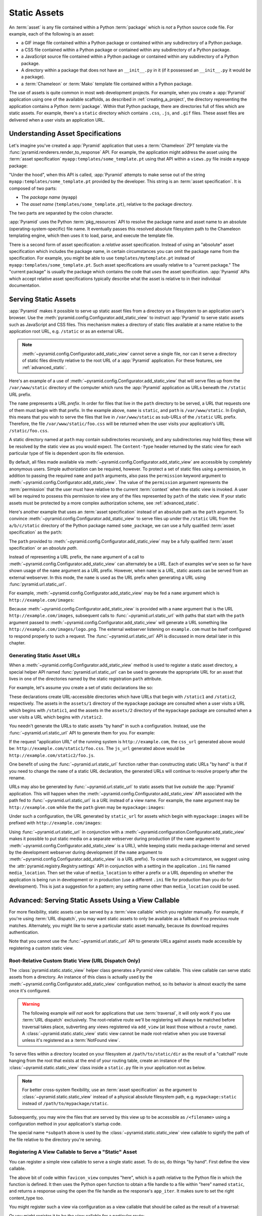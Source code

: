 .. index::
   single: assets
   single: static asssets

.. _assets_chapter:

Static Assets
=============

An :term:`asset` is any file contained within a Python :term:`package` which
is *not* a Python source code file.  For example, each of the following is an
asset:

- a GIF image file contained within a Python package or contained within any
  subdirectory of a Python package.

- a CSS file contained within a Python package or contained within any
  subdirectory of a Python package.

- a JavaScript source file contained within a Python package or contained
  within any subdirectory of a Python package.

- A directory within a package that does not have an ``__init__.py``
  in it (if it possessed an ``__init__.py`` it would *be* a package).

- a :term:`Chameleon` or :term:`Mako` template file contained within a Python
  package.

The use of assets is quite common in most web development projects.  For
example, when you create a :app:`Pyramid` application using one of the
available scaffolds, as described in :ref:`creating_a_project`, the
directory representing the application contains a Python :term:`package`.
Within that Python package, there are directories full of files which are
static assets.  For example, there's a ``static`` directory which contains
``.css``, ``.js``, and ``.gif`` files.  These asset files are delivered when
a user visits an application URL.

.. _asset_specifications:

Understanding Asset Specifications
----------------------------------

Let's imagine you've created a :app:`Pyramid` application that uses a
:term:`Chameleon` ZPT template via the
:func:`pyramid.renderers.render_to_response` API.  For example, the
application might address the asset using the :term:`asset specification`
``myapp:templates/some_template.pt`` using that API within a ``views.py``
file inside a ``myapp`` package:

.. ignore-next-block
.. code-block:: python
   :linenos:

   from pyramid.renderers import render_to_response
   render_to_response('myapp:templates/some_template.pt', {}, request)

"Under the hood", when this API is called, :app:`Pyramid` attempts to make
sense out of the string ``myapp:templates/some_template.pt`` provided by the
developer.  This string is an :term:`asset specification`.  It is composed of
two parts:

- The *package name* (``myapp``)

- The *asset name* (``templates/some_template.pt``), relative to the package
  directory.

The two parts are separated by the colon character.

:app:`Pyramid` uses the Python :term:`pkg_resources` API to resolve the
package name and asset name to an absolute (operating-system-specific) file
name.  It eventually passes this resolved absolute filesystem path to the
Chameleon templating engine, which then uses it to load, parse, and execute
the template file.

There is a second form of asset specification: a *relative* asset
specification.  Instead of using an "absolute" asset specification which
includes the package name, in certain circumstances you can omit the package
name from the specification.  For example, you might be able to use
``templates/mytemplate.pt`` instead of ``myapp:templates/some_template.pt``.
Such asset specifications are usually relative to a "current package."  The
"current package" is usually the package which contains the code that *uses*
the asset specification.  :app:`Pyramid` APIs which accept relative asset
specifications typically describe what the asset is relative to in their
individual documentation.

.. index::
   single: add_static_view

.. _static_assets_section:

Serving Static Assets
---------------------

:app:`Pyramid` makes it possible to serve up static asset files from a
directory on a filesystem to an application user's browser.  Use the
:meth:`pyramid.config.Configurator.add_static_view` to instruct
:app:`Pyramid` to serve static assets such as JavaScript and CSS files. This
mechanism makes a directory of static files available at a name relative to
the application root URL, e.g. ``/static`` or as an external URL.

.. note:: :meth:`~pyramid.config.Configurator.add_static_view` cannot serve a
   single file, nor can it serve a directory of static files directly
   relative to the root URL of a :app:`Pyramid` application.  For these
   features, see :ref:`advanced_static`.

Here's an example of a use of
:meth:`~pyramid.config.Configurator.add_static_view` that will serve files up
from the ``/var/www/static`` directory of the computer which runs the
:app:`Pyramid` application as URLs beneath the ``/static`` URL prefix.

.. code-block:: python
   :linenos:

   # config is an instance of pyramid.config.Configurator
   config.add_static_view(name='static', path='/var/www/static')

The ``name`` prepresents a URL *prefix*.  In order for files that live in the
``path`` directory to be served, a URL that requests one of them must begin
with that prefix.  In the example above, ``name`` is ``static``, and ``path``
is ``/var/www/static``.  In English, this means that you wish to serve the
files that live in ``/var/www/static`` as sub-URLs of the ``/static`` URL
prefix.  Therefore, the file ``/var/www/static/foo.css`` will be returned
when the user visits your application's URL ``/static/foo.css``.

A static directory named at ``path`` may contain subdirectories recursively,
and any subdirectories may hold files; these will be resolved by the static
view as you would expect.  The ``Content-Type`` header returned by the static
view for each particular type of file is dependent upon its file extension.

By default, all files made available via
:meth:`~pyramid.config.Configurator.add_static_view` are accessible by
completely anonymous users.  Simple authorization can be required, however.
To protect a set of static files using a permission, in addition to passing
the required ``name`` and ``path`` arguments, also pass the ``permission``
keyword argument to :meth:`~pyramid.config.Configurator.add_static_view`.
The value of the ``permission`` argument represents the :term:`permission`
that the user must have relative to the current :term:`context` when the
static view is invoked.  A user will be required to possess this permission
to view any of the files represented by ``path`` of the static view.  If your
static assets must be protected by a more complex authorization scheme,
see :ref:`advanced_static`.

Here's another example that uses an :term:`asset specification` instead of an
absolute path as the ``path`` argument.  To convince
:meth:`~pyramid.config.Configurator.add_static_view` to serve files up under
the ``/static`` URL from the ``a/b/c/static`` directory of the Python package
named ``some_package``, we can use a fully qualified :term:`asset
specification` as the ``path``:

.. code-block:: python
   :linenos:

   # config is an instance of pyramid.config.Configurator
   config.add_static_view(name='static', path='some_package:a/b/c/static')

The ``path`` provided to :meth:`~pyramid.config.Configurator.add_static_view`
may be a fully qualified :term:`asset specification` or an *absolute path*.

Instead of representing a URL prefix, the ``name`` argument of a call to
:meth:`~pyramid.config.Configurator.add_static_view` can alternately be a
*URL*.  Each of examples we've seen so far have shown usage of the ``name``
argument as a URL prefix.  However, when ``name`` is a *URL*, static assets
can be served from an external webserver.  In this mode, the ``name`` is used
as the URL prefix when generating a URL using :func:`pyramid.url.static_url`.

For example, :meth:`~pyramid.config.Configurator.add_static_view` may
be fed a ``name`` argument which is ``http://example.com/images``:

.. code-block:: python
   :linenos:

   # config is an instance of pyramid.config.Configurator
   config.add_static_view(name='http://example.com/images', 
                          path='mypackage:images')

Because :meth:`~pyramid.config.Configurator.add_static_view` is provided with
a ``name`` argument that is the URL ``http://example.com/images``, subsequent
calls to :func:`~pyramid.url.static_url` with paths that start with the
``path`` argument passed to
:meth:`~pyramid.config.Configurator.add_static_view` will generate a URL
something like ``http://example.com/images/logo.png``.  The external
webserver listening on ``example.com`` must be itself configured to respond
properly to such a request.  The :func:`~pyramid.url.static_url` API is
discussed in more detail later in this chapter.

.. index::
   single: generating static asset urls
   single: static asset urls

.. _generating_static_asset_urls:

Generating Static Asset URLs
~~~~~~~~~~~~~~~~~~~~~~~~~~~~

When a :meth:`~pyramid.config.Configurator.add_static_view` method is used to
register a static asset directory, a special helper API named
:func:`pyramid.url.static_url` can be used to generate the appropriate URL
for an asset that lives in one of the directories named by the static
registration ``path`` attribute.

For example, let's assume you create a set of static declarations like so:

.. code-block:: python
   :linenos:

   config.add_static_view(name='static1', path='mypackage:assets/1')
   config.add_static_view(name='static2', path='mypackage:assets/2')

These declarations create URL-accessible directories which have URLs that
begin with ``/static1`` and ``/static2``, respectively.  The assets in the
``assets/1`` directory of the ``mypackage`` package are consulted when a user
visits a URL which begins with ``/static1``, and the assets in the
``assets/2`` directory of the ``mypackage`` package are consulted when a user
visits a URL which begins with ``/static2``.

You needn't generate the URLs to static assets "by hand" in such a
configuration.  Instead, use the :func:`~pyramid.url.static_url` API to
generate them for you.  For example:

.. code-block:: python
   :linenos:

   from pyramid.url import static_url
   from pyramid.chameleon_zpt import render_template_to_response

   def my_view(request):
       css_url = static_url('mypackage:assets/1/foo.css', request)
       js_url = static_url('mypackage:assets/2/foo.js', request)
       return render_template_to_response('templates/my_template.pt',
                                          css_url = css_url,
                                          js_url = js_url)

If the request "application URL" of the running system is
``http://example.com``, the ``css_url`` generated above would be:
``http://example.com/static1/foo.css``.  The ``js_url`` generated
above would be ``http://example.com/static2/foo.js``.

One benefit of using the :func:`~pyramid.url.static_url` function rather than
constructing static URLs "by hand" is that if you need to change the ``name``
of a static URL declaration, the generated URLs will continue to resolve
properly after the rename.

URLs may also be generated by :func:`~pyramid.url.static_url` to static assets
that live *outside* the :app:`Pyramid` application.  This will happen when
the :meth:`~pyramid.config.Configurator.add_static_view` API associated with
the path fed to :func:`~pyramid.url.static_url` is a *URL* instead of a view
name.  For example, the ``name`` argument may be ``http://example.com`` while
the the ``path`` given may be ``mypackage:images``:

.. code-block:: python
   :linenos:

   config.add_static_view(name='http://example.com/images', 
                          path='mypackage:images')

Under such a configuration, the URL generated by ``static_url`` for
assets which begin with ``mypackage:images`` will be prefixed with
``http://example.com/images``:

.. code-block:: python
   :linenos:

   static_url('mypackage:images/logo.png', request)
   # -> http://example.com/images/logo.png

Using :func:`~pyramid.url.static_url` in conjunction with a
:meth:`~pyramid.configuration.Configurator.add_static_view` makes it possible
to put static media on a separate webserver during production (if the
``name`` argument to :meth:`~pyramid.config.Configurator.add_static_view` is a
URL), while keeping static media package-internal and served by the
development webserver during development (if the ``name`` argument to
:meth:`~pyramid.config.Configurator.add_static_view` is a URL prefix).  To
create such a circumstance, we suggest using the
:attr:`pyramid.registry.Registry.settings` API in conjunction with a setting
in the application ``.ini`` file named ``media_location``.  Then set the
value of ``media_location`` to either a prefix or a URL depending on whether
the application is being run in development or in production (use a different
``.ini`` file for production than you do for development).  This is just a
suggestion for a pattern; any setting name other than ``media_location``
could be used.

.. index::
   single: static assets view

.. _advanced_static:

Advanced: Serving Static Assets Using a View Callable
-----------------------------------------------------

For more flexibility, static assets can be served by a :term:`view callable`
which you register manually.  For example, if you're using :term:`URL
dispatch`, you may want static assets to only be available as a fallback if
no previous route matches.  Alternately, you might like to serve a particular
static asset manually, because its download requires authentication.

Note that you cannot use the :func:`~pyramid.url.static_url` API to generate
URLs against assets made accessible by registering a custom static view.

Root-Relative Custom Static View (URL Dispatch Only)
~~~~~~~~~~~~~~~~~~~~~~~~~~~~~~~~~~~~~~~~~~~~~~~~~~~~

The :class:`pyramid.static.static_view` helper class generates a Pyramid view
callable.  This view callable can serve static assets from a directory.  An
instance of this class is actually used by the
:meth:`~pyramid.config.Configurator.add_static_view` configuration method, so
its behavior is almost exactly the same once it's configured.

.. warning:: The following example *will not work* for applications that use
   :term:`traversal`, it will only work if you use :term:`URL dispatch`
   exclusively.  The root-relative route we'll be registering will always be
   matched before traversal takes place, subverting any views registered via
   ``add_view`` (at least those without a ``route_name``).  A
   :class:`~pyramid.static.static_view` static view cannot be made
   root-relative when you use traversal unless it's registered as a
   :term:`NotFound view`.

To serve files within a directory located on your filesystem at
``/path/to/static/dir`` as the result of a "catchall" route hanging from the
root that exists at the end of your routing table, create an instance of the
:class:`~pyramid.static.static_view` class inside a ``static.py`` file in
your application root as below.

.. ignore-next-block
.. code-block:: python
   :linenos:

   from pyramid.static import static
   static_view = static_view('/path/to/static/dir', use_subpath=True)

.. note:: For better cross-system flexibility, use an :term:`asset
   specification` as the argument to :class:`~pyramid.static.static_view`
   instead of a physical absolute filesystem path, e.g. ``mypackage:static``
   instead of ``/path/to/mypackage/static``.

Subsequently, you may wire the files that are served by this view up to be
accessible as ``/<filename>`` using a configuration method in your
application's startup code.

.. code-block:: python
   :linenos:

   # .. every other add_route declaration should come
   # before this one, as it will, by default, catch all requests

   config.add_route('catchall_static', '/*subpath')
   config.add_view('myapp.static.static_view', route_name='catchall_static')

The special name ``*subpath`` above is used by the
:class:`~pyramid.static.static_view` view callable to signify the path of the
file relative to the directory you're serving.

Registering A View Callable to Serve a "Static" Asset
~~~~~~~~~~~~~~~~~~~~~~~~~~~~~~~~~~~~~~~~~~~~~~~~~~~~~

You can register a simple view callable to serve a single static asset.  To
do so, do things "by hand".  First define the view callable.

.. code-block:: python
   :linenos:

   import os
   from pyramid.response import Response

   def favicon_view(request):
       here = os.path.dirname(__file__)
       icon = open(os.path.join(here, 'static', 'favicon.ico'))
       return Response(content_type='image/x-icon', app_iter=icon)

The above bit of code within ``favicon_view`` computes "here", which is a
path relative to the Python file in which the function is defined.  It then
uses the Python ``open`` function to obtain a file handle to a file within
"here" named ``static``, and returns a response using the open the file
handle as the response's ``app_iter``.  It makes sure to set the right
content_type too.

You might register such a view via configuration as a view callable that
should be called as the result of a traversal:

.. code-block:: python
   :linenos:

   config.add_view('myapp.views.favicon_view', name='favicon.ico')

Or you might register it to be the view callable for a particular route:

.. code-block:: python
   :linenos:

   config.add_route('favicon', '/favicon.ico')
   config.add_view('myapp.views.favicon_view', route_name='favicon')

Because this is a simple view callable, it can be protected with a
:term:`permission` or can be configured to respond under different
circumstances using :term:`view predicate` arguments.


.. index::
   pair: overriding; assets

.. _overriding_assets_section:

Overriding Assets
-----------------

It can often be useful to override specific assets from "outside" a given
:app:`Pyramid` application.  For example, you may wish to reuse an existing
:app:`Pyramid` application more or less unchanged.  However, some specific
template file owned by the application might have inappropriate HTML, or some
static asset (such as a logo file or some CSS file) might not be appropriate.
You *could* just fork the application entirely, but it's often more
convenient to just override the assets that are inappropriate and reuse the
application "as is".  This is particularly true when you reuse some "core"
application over and over again for some set of customers (such as a CMS
application, or some bug tracking application), and you want to make
arbitrary visual modifications to a particular application deployment without
forking the underlying code.

To this end, :app:`Pyramid` contains a feature that makes it possible to
"override" one asset with one or more other assets.  In support of this
feature, a :term:`Configurator` API exists named
:meth:`pyramid.config.Configurator.override_asset`.  This API allows you to
*override* the following kinds of assets defined in any Python package:

- Individual :term:`Chameleon` templates.

- A directory containing multiple Chameleon templates.

- Individual static files served up by an instance of the
  ``pyramid.static.static_view`` helper class.

- A directory of static files served up by an instance of the
  ``pyramid.static.static_view`` helper class.

- Any other asset (or set of assets) addressed by code that uses the
  setuptools :term:`pkg_resources` API.

.. note:: The :term:`ZCML` directive named ``asset`` serves the same purpose
   as the :meth:`~pyramid.config.Configurator.override_asset` method.

.. index::
   single: override_asset

.. _override_asset:

The ``override_asset`` API
~~~~~~~~~~~~~~~~~~~~~~~~~~

An individual call to :meth:`~pyramid.config.Configurator.override_asset`
can override a single asset.  For example:

.. ignore-next-block
.. code-block:: python
   :linenos:

   config.override_asset(
            to_override='some.package:templates/mytemplate.pt',
            override_with='another.package:othertemplates/anothertemplate.pt')

The string value passed to both ``to_override`` and ``override_with`` sent to
the ``override_asset`` API is called an :term:`asset specification`.  The
colon separator in a specification separates the *package name* from the
*asset name*.  The colon and the following asset name are optional.  If they
are not specified, the override attempts to resolve every lookup into a
package from the directory of another package.  For example:

.. ignore-next-block
.. code-block:: python
   :linenos:

   config.override_asset(to_override='some.package',
                         override_with='another.package')

Individual subdirectories within a package can also be overridden:

.. ignore-next-block
.. code-block:: python
   :linenos:

   config.override_asset(to_override='some.package:templates/',
                         override_with='another.package:othertemplates/')


If you wish to override a directory with another directory, you *must*
make sure to attach the slash to the end of both the ``to_override``
specification and the ``override_with`` specification.  If you fail to
attach a slash to the end of a specification that points to a directory,
you will get unexpected results.

You cannot override a directory specification with a file specification, and
vice versa: a startup error will occur if you try.  You cannot override an
asset with itself: a startup error will occur if you try.

Only individual *package* assets may be overridden.  Overrides will not
traverse through subpackages within an overridden package.  This means that
if you want to override assets for both ``some.package:templates``, and
``some.package.views:templates``, you will need to register two overrides.

The package name in a specification may start with a dot, meaning that
the package is relative to the package in which the configuration
construction file resides (or the ``package`` argument to the
:class:`~pyramid.config.Configurator` class construction).
For example:

.. ignore-next-block
.. code-block:: python
   :linenos:

   config.override_asset(to_override='.subpackage:templates/',
                         override_with='another.package:templates/')

Multiple calls to ``override_asset`` which name a shared ``to_override`` but
a different ``override_with`` specification can be "stacked" to form a search
path.  The first asset that exists in the search path will be used; if no
asset exists in the override path, the original asset is used.

Asset overrides can actually override assets other than templates and static
files.  Any software which uses the
:func:`pkg_resources.get_resource_filename`,
:func:`pkg_resources.get_resource_stream` or
:func:`pkg_resources.get_resource_string` APIs will obtain an overridden file
when an override is used.

